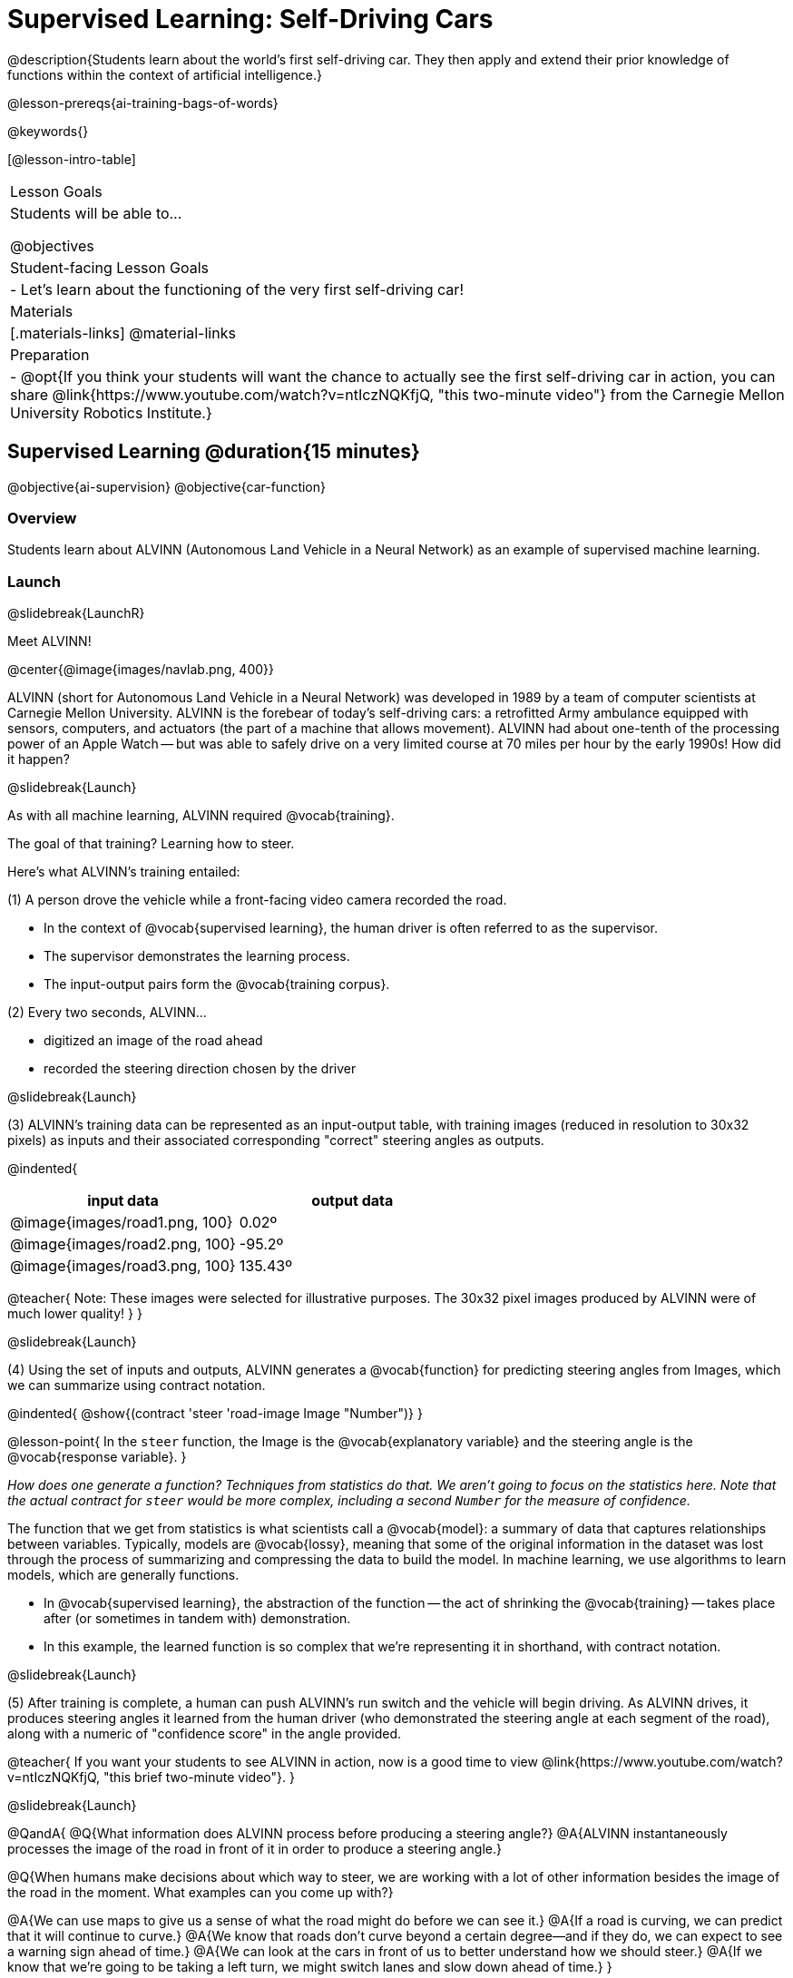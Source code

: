 [.beta]
= Supervised Learning: Self-Driving Cars

@description{Students learn about the world’s first self-driving car. They then apply and extend their prior knowledge of functions within the context of artificial intelligence.}

@lesson-prereqs{ai-training-bags-of-words}

@keywords{}

[@lesson-intro-table]
|===
| Lesson Goals
| Students will be able to...

@objectives

| Student-facing Lesson Goals
|

- Let's learn about the functioning of the very first self-driving car!


| Materials
|[.materials-links]
@material-links

| Preparation
| - @opt{If you think your students will want the chance to actually see the first self-driving car in action, you can share @link{https://www.youtube.com/watch?v=ntIczNQKfjQ, "this two-minute video"} from the Carnegie Mellon University Robotics Institute.}

|===

== Supervised Learning @duration{15 minutes}

@objective{ai-supervision}
@objective{car-function}


=== Overview
Students learn about ALVINN (Autonomous Land Vehicle in a Neural Network) as an example of supervised machine learning.

=== Launch
@slidebreak{LaunchR}

Meet ALVINN!

@center{@image{images/navlab.png, 400}} 

ALVINN (short for Autonomous Land Vehicle in a Neural Network) was developed in 1989 by a team of computer scientists at Carnegie Mellon University. ALVINN is the forebear of today's self-driving cars: a retrofitted Army ambulance equipped with sensors, computers, and actuators (the part of a machine that allows movement). ALVINN had about one-tenth of the processing power of an Apple Watch -- but was able to safely drive on a very limited course at 70 miles per hour by the early 1990s! How did it happen?  

@slidebreak{Launch}

As with all machine learning, ALVINN required @vocab{training}.

The goal of that training? Learning how to steer.

Here's what ALVINN's training entailed:

(1) A person drove the vehicle while a front-facing video camera recorded the road.

- In the context of @vocab{supervised learning}, the human driver is often referred to as the supervisor. 
- The supervisor demonstrates the learning process.
- The input-output pairs form the @vocab{training corpus}.

(2) Every two seconds, ALVINN...

- digitized an image of the road ahead
- recorded the steering direction chosen by the driver

@slidebreak{Launch}

(3) ALVINN's training data can be represented as an input-output table, with training images (reduced in resolution to 30x32 pixels) as inputs  and their associated corresponding "correct" steering angles as outputs.

@indented{
[cols="^.^1,^.^1", stripes="none", options="header"]
|===
| input data                      | output data
| @image{images/road1.png, 100} 	| 0.02º
| @image{images/road2.png, 100} 	| -95.2º
| @image{images/road3.png, 100} 	| 135.43º
|===

@teacher{
Note: These images were selected for illustrative purposes. The 30x32 pixel images produced by ALVINN were of much lower quality!
}
}

@slidebreak{Launch}

(4) Using the set of inputs and outputs, ALVINN generates a @vocab{function} for predicting steering angles from Images, which we can summarize using contract notation. 

@indented{
@show{(contract 'steer '((road-image Image)) "Number")}
}

@lesson-point{
In the `steer` function, the Image is the @vocab{explanatory variable} and the steering angle is the @vocab{response variable}.
}

_How does one generate a function? Techniques from statistics do that. We aren't going to focus on the statistics here. Note that the actual contract for `steer` would be more complex, including a second `Number` for the measure of confidence._

The function that we get from statistics is what scientists call a @vocab{model}: a summary of data that captures relationships between variables. Typically, models are @vocab{lossy}, meaning that some of the original information in the dataset was lost through the process of summarizing and compressing the data to build the model. In machine learning, we use algorithms to learn models, which are generally functions.

- In @vocab{supervised learning}, the abstraction of the function -- the act of shrinking the @vocab{training} -- takes place after (or sometimes in tandem with) demonstration.
- In this example, the learned function is so complex that we're representing it in shorthand, with contract notation.

@slidebreak{Launch}

(5) After training is complete, a human can push ALVINN's run switch and the vehicle will begin driving.  As ALVINN drives, it produces steering angles it learned from the human driver (who demonstrated the steering angle at each segment of the road), along with a numeric of "confidence score" in the angle provided.

@teacher{
If you want your students to see ALVINN in action, now is a good time to view @link{https://www.youtube.com/watch?v=ntIczNQKfjQ, "this brief two-minute video"}.
}

@slidebreak{Launch}

@QandA{
@Q{What information does ALVINN process before producing a steering angle?}
@A{ALVINN instantaneously processes the image of the road in front of it in order to produce a steering angle.}

@Q{When humans make decisions about which way to steer, we are working with a lot of other information besides the image of the road in the moment. What examples can you come up with?}

@A{We can use maps to give us a sense of what the road might do before we can see it.}
@A{If a road is curving, we can predict that it will continue to curve.}
@A{We know that roads don't curve beyond a certain degree--and if they do, we can expect to see a warning sign ahead of time.}
@A{We can look at the cars in front of us to better understand how we should steer.}
@A{If we know that we're going to be taking a left turn, we might switch lanes and slow down ahead of time.}
}

@strategy{Computers aren't people!}{

In conversations about AI, computers often get anthropomorphized (given human-like traits) when they are not in fact human. This anthropomorphization of AI is a slippery slope that can block students from understanding the mechanics of machine learning.

We urge you to avoid referring to ALVINN as "him" or "he".

Many students will suspect that ALVINN has thoughts and feelings of its own, a misconception that is important to correct.

A machine's "confidence" is very different from a human's confidence. When you discuss ALVINN's "confidence", highlight that this score is a numeric value, which is the result of *mathematical computation*. All machine learning relies on data, functions, and computation.
}

@slidebreak{Launch}

In discovering the details of ALVINN's @vocab{supervised learning}, you may have noticed three big events:

- Demonstration of the learning process
- Function abstraction -- the machine learning algorithm finds a function that generalizes (hopefully well!) to new, unseen data
- Use the function! Apply it on new data.

As you explore other examples of @vocab{supervised learning} in this curriculum, you will notice that -- regardless of the context -- all three phases occur. 

=== Investigate
@slidebreak{Investigate}

Let's apply what we know about machine learning to ALVINN and its training.

@lesson-instruction{
With a partner, complete @printable-exercise{training-a-self-driving-car.adoc}.
}

@teacher{Review students' responses, allowing time for discussion, questions, and disagreement.}

@slidebreak{Investigate}

While responding to the questions on the worksheet, you hopefully arrived at a few conclusions about ALVINN:

- At the beginning of training, ALVINN's guesses about the best steering direction are not good.
- As ALVINN receives more examples, it becomes better at predicting and can imitate the steering reactions of a human driver.
- Training on one surface does not help ALVINN on any other surface! Failure to repeat the same training for a variety of road types (two-lane, four-lane, intersections, covered with leaves, covered with snow, etc.) would lead to bad outcomes.

@slidebreak{Investigate}


@lesson-point{
In supervised machine learning, the computer trains on example input-output pairs tagged by a human and learns a function that maps from input to output.
}


The case of ALVINN is just one example of supervised learning. There are countless others!

- *Spam detection.* When email users indicate that an email they have received is spam (_demonstration_), they are contributing to a massive, labeled dataset that can be used to train a model to classify emails as _spam_ and everything else, implicitly, as _not spam_. (Although Gmail sometimes asks users if something is “not spam” -- see the image, below.) The "supervision" comes from the fact that the training data includes examples of both spam and legitimate emails.

@center{@image{images/report-not-spam.png, 500}}

@slidebreak{Investigate}

-  *Image classification.* When you do an image search for "apple", how does the computer know which images are of apples? In 2006, AI researcher Fei-Fei Li began working on the idea for a large visual database (ImageNet) to develop and improve visual object recognition software. ImageNet collects millions of images that have been hand-annotated (_demonstration_) with object categories. This collection is used for training, to produce a function that can label new images. This labeling is used by image search engines.

@slidebreak{Investigate}

- *Handwriting Recognition.* The United States Postal Services uses handwritten address interpretation systems to read handwritten addresses on envelopes. The MNIST database (Modified National Institute of Standards and Technology database) is one example of an early database used for the training of such systems; it includes thousands of labelled images of handwritten digits.  
  

=== Synthesize
@slidebreak{Synthesize}

@QandA{

@Q{What is supervised machine learning, and how is ALVINN an example it?}
@A{In supervised machine learning, the computer trains on example input-output pairs tagged by a human, and learns a function that maps from input to output. ALVINN is an example of supervised machine learning because a human provided the correct steering angles (_demonstration_), allowing ALVINN to produce a predictor function (_function abstraction_).}

@Q{How is the problem of Spotify trying to improve its recommendations similar to the problem of ALVINN trying to drive on new surfaces? +
_Hint: Think back to the case study from @lesson-link{ai-data-driven-algorithms-spell-checkers} on Michelle's Spotify use. Recall that, at first, Michelle did not like Spotify's "Discover Weekly" playlist because the songs did not match her tastes._
}

@A{Giving Spotify more data is one possible way that Michelle could get better song recommendations. Similarly, ALVINN will produce safer, more accurate steering instructions when exposed to more training: training on snowy roads, on icy roads, on three-lane highways, etc. With data-driven algorithms, more data produces better results even when the same algorithm is being used!}

@A{Another option, though, is to use a different algorithm! Just as an improvement to Spotify's algorithm might result in Michelle enjoying its output more, a change in ALVINN's contract could produce safer driving. For instance, ALVINN's programmers could update the contract for it's function so that the program takes into consideration some history, rather than making all decisions instantaneously. This way, the program could respond appropriately to road signs and other data.}



}


@scrub{
== Multiple Regression in Pyret @duration{25 minutes}

=== Overview

=== Launch
@slidebreak{Launch}

Did you know that every driver on the road is required to have car insurance?

Although car insurance is required for all drivers, how much each driver pays for that insurance can vary widely.

@QandA{

@Q{A wide variety of factors influence the cost of car insurance. What variables to you think affect the price of car insurance?}

@A{If students are unable to make any guesses about variables that influence car insurance, you can offer a few from this list to get them started: driving record, driver age, credit history, car make and model, occupation, where you live, mileage, car age, zip code, gender, marital status, etc.}
}

@lesson-instruction{
- Let's look at a dataset inspired by real-world factors influencing premiums.
- Open PREMIUMS starter file. Click "Run" and then type `premiums-table` into the Interactions area. Press "Enter".}

@lesson-link{linear-regression} can help us understand the relationship between the cost of car insurance and any *one* of the variables in this dataset. In Pyret, the `lr-plot` function is designed for this.

With linear regression, a relationship between two variables is strong if knowing the x-coordinate of a data point gives us a very good idea of what its y-coordinate will be.

@QandA{
@Q{Which do you think correlates the *most* strongly with the cost of insurance: driver's age, number of accidents, annual mileage, or the car's age? Why?}

@Q{Which of those variables do you think correlates the *least* strongly with the cost of insurance? Why?}
}

@lesson-instruction{
- Record the predictions you just made in the first section of @printable-exercise{lr-predict.adoc}.
- Complete the next section of the page, Assessing Correlations.
}

Based on the scatter plots we produced, each explanatory variable correlates differently with the cost of insurance. Let's consider one model, where we use the driver's age to determine the cost of insurance.

@lesson-instruction{
Complete the next section of @printable-exercise{lr-predict.adoc}, Driver's Age vs. Insurance Premium.}

If we really want to predict insurance premiums accurately, we would need to use all of the variables at once.

@hspace{4ex} driver's age = @math{x_1} +
@hspace{4ex} experience = @math{x_2} +
@hspace{4ex} number of accidents = @math{x_3} +
@hspace{4ex} annual mileage = @math{x_4} +
@hspace{4ex} car's age = @math{x_5}

A @vocab{regression} equation that puts them together would look like this:

@hspace{4ex}  @math{y = a + b_1 x_1 + b_2 x_2 + b_3 x_3 + b_4 x_4 + b_5 x_5}


A scatter plot allows us to easily visualize linear regression.

With *two* explanatory variables (X1 and X2), things get more complicated, but we can still visualize what is going on. The x-axis represents the first explanatory variable, the y-axis represents the second explanatory variable, and the z-axis represents the response variable. Rather than computing a line of best fit, we compute a plane of best fit. The model is the equation of a plane.

When there are three or more explanatory variables, it becomes impossible to visualize the @vocab{model}, but the computer is still able to do the computations.


=== Synthesize
@slidebreak{Synthesize}

}
